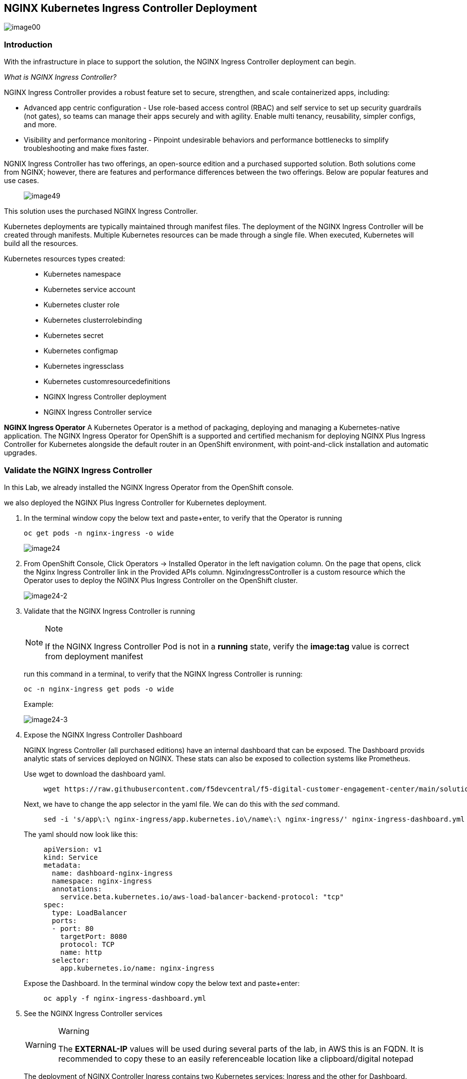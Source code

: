 == NGINX Kubernetes Ingress Controller Deployment

image:images/image00.png[image00,scaledwidth=75.0%]

=== Introduction

With the infrastructure in place to support the solution, the NGINX
Ingress Controller deployment can begin.

_What is NGINX Ingress Controller?_

NGINX Ingress Controller provides a robust feature set to secure,
strengthen, and scale containerized apps, including:

* Advanced app centric configuration - Use role-based access control
(RBAC) and self service to set up security guardrails (not gates), so
teams can manage their apps securely and with agility. Enable multi
tenancy, reusability, simpler configs, and more.
* Visibility and performance monitoring - Pinpoint undesirable behaviors
and performance bottlenecks to simplify troubleshooting and make fixes
faster.

NGNIX Ingress Controller has two offerings, an open-source edition and a
purchased supported solution. Both solutions come from NGINX; however,
there are features and performance differences between the two
offerings. Below are popular features and use cases.

____
image:images/image49.png[image49,scaledwidth=50.0%]
____

This solution uses the purchased NGINX Ingress Controller.

Kubernetes deployments are typically maintained through manifest files.
The deployment of the NGINX Ingress Controller will be created through
manifests. Multiple Kubernetes resources can be made through a single
file. When executed, Kubernetes will build all the resources.

Kubernetes resources types created:

____
* Kubernetes namespace
* Kubernetes service account
* Kubernetes cluster role
* Kubernetes clusterrolebinding
* Kubernetes secret
* Kubernetes configmap
* Kubernetes ingressclass
* Kubernetes customresourcedefinitions
* NGINX Ingress Controller deployment
* NGINX Ingress Controller service
____

*NGINX Ingress Operator* A Kubernetes Operator is a method of packaging,
deploying and managing a Kubernetes-native application. The NGINX
Ingress Operator for OpenShift is a supported and certified mechanism
for deploying NGINX Plus Ingress Controller for Kubernetes alongside the
default router in an OpenShift environment, with point-and-click
installation and automatic upgrades.

=== Validate the NGINX Ingress Controller

In this Lab, we already installed the NGINX Ingress Operator from the
OpenShift console.

we also deployed the NGINX Plus Ingress Controller for Kubernetes
deployment.

[arabic]
. In the terminal window copy the below text and paste+enter, to verify
that the Operator is running
+
[source,bash]
----
oc get pods -n nginx-ingress -o wide
----
+
image:images/image24.png[image24]
. From OpenShift Console, Click Operators -> Installed Operator in the
left navigation column. On the page that opens, click the Nginx Ingress
Controller link in the Provided APIs column. NginxIngressController is a
custom resource which the Operator uses to deploy the NGINX Plus Ingress
Controller on the OpenShift cluster.
+
image:images/image24-2.png[image24-2]
. Validate that the NGINX Ingress Controller is running
+
[NOTE]
.Note
====
If the NGINX Ingress Controller Pod is not in a *running* state, verify
the *image:tag* value is correct from deployment manifest
====
+
run this command in a terminal, to verify that the NGINX Ingress
Controller is running:
+
[source,bash]
----
oc -n nginx-ingress get pods -o wide
----
+
Example:
+
image:images/image24-3.png[image24-3]
. Expose the NGINX Ingress Controller Dashboard
+
NGINX Ingress Controller (all purchased editions) have an internal
dashboard that can be exposed. The Dashboard provids analytic stats of
services deployed on NGINX. These stats can also be exposed to
collection systems like Prometheus.
+
Use wget to download the dashboard yaml.
+
____
[source,bash]
----
wget https://raw.githubusercontent.com/f5devcentral/f5-digital-customer-engagement-center/main/solutions/delivery/application_delivery_controller/nginx/kic/templates/nginx-ingress-dashboard.yml
----
____
+
Next, we have to change the app selector in the yaml file. We can do
this with the _sed_ command.
+
____
[source,bash]
----
sed -i 's/app\:\ nginx-ingress/app.kubernetes.io\/name\:\ nginx-ingress/' nginx-ingress-dashboard.yml
----
____
+
The yaml should now look like this:
+
____
[source,yaml]
----
apiVersion: v1
kind: Service
metadata:
  name: dashboard-nginx-ingress
  namespace: nginx-ingress
  annotations:
    service.beta.kubernetes.io/aws-load-balancer-backend-protocol: "tcp"
spec:
  type: LoadBalancer
  ports:
  - port: 80
    targetPort: 8080
    protocol: TCP
    name: http
  selector:
    app.kubernetes.io/name: nginx-ingress
----
____
+
Expose the Dashboard. In the terminal window copy the below text and
paste+enter:
+
____
[source,bash]
----
oc apply -f nginx-ingress-dashboard.yml
----
____
. See the NGINX Ingress Controller services
+
[WARNING]
.Warning
====
The *EXTERNAL-IP* values will be used during several parts of the lab,
in AWS this is an FQDN. It is recommended to copy these to an easily
referenceable location like a clipboard/digital notepad
====
+
The deployment of NGINX Controller Ingress contains two Kubernetes
services: Ingress and the other for Dashboard.
+
In the terminal window, copy the below text and paste+enter:
+
[source,bash]
----
oc get svc --namespace=nginx-ingress
----
+
Example:
+
image:images/image27.png[image27]
. Export the NGINX Ingress Controller services
+
Interacting with the NGINX Ingress Controller is more comfortable with
exporting the service External IPs into system variables. This allows
for templating to take place when we expose our applications.
+
In the terminal window copy the below text and paste+enter:
+
[source,bash]
----
export dashboard_nginx_ingress=$(oc get svc dashboard-nginx-ingress --namespace=nginx-ingress | tr -s " " | cut -d' ' -f4 | grep -v "EXTERNAL-IP")
----
+
[source,bash]
----
export nginx_ingress=$(oc get svc my-nginx-ingress-controller --namespace=nginx-ingress | tr -s " " | cut -d' ' -f4 | grep -v "EXTERNAL-IP")
----
. Browse to the exposed NGINX Ingress Controller services

____
[NOTE]
.Note
====
The Dashboard and the Ingress websites will take a few minutes to become
available (1-3 Minutes)
====

There is nothing yet deployed on NGINX Ingress Controller. However, the
Dashboard and the Ingress are active. When the services were created in
Kubernetes, Kubernetes created an AWS ELB. These ELBs allow for access
to the services, and if the NGINX services ever scale, they will
dynamically be added.

NGINX Dashboard URL (replace with the dashboard-nginx-ingress
EXTERNAL-IP): `http://EXTERNAL-IP/dashboard.html`

Example:

image:images/image28.png[image28]

NGINX Ingress Controller URL (replace with the nginx-ingress
EXTERNAL-IP): `http://EXTERNAL-IP/`

Example:

image:images/image29.png[image29]
____

[arabic, start=12]
. The NGINX Ingress Controller services have been created and exposed
+
At this point, we can deploy our applications, and provide access
through NGINX!
+
Proceed to link:lab02.html[Arcadia Application | Deployment]
